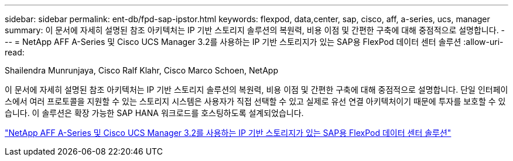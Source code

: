 ---
sidebar: sidebar 
permalink: ent-db/fpd-sap-ipstor.html 
keywords: flexpod, data,center, sap, cisco, aff, a-series, ucs, manager 
summary: 이 문서에 자세히 설명된 참조 아키텍처는 IP 기반 스토리지 솔루션의 복원력, 비용 이점 및 간편한 구축에 대해 중점적으로 설명합니다. 
---
= NetApp AFF A-Series 및 Cisco UCS Manager 3.2를 사용하는 IP 기반 스토리지가 있는 SAP용 FlexPod 데이터 센터 솔루션
:allow-uri-read: 


Shailendra Munrunjaya, Cisco Ralf Klahr, Cisco Marco Schoen, NetApp

이 문서에 자세히 설명된 참조 아키텍처는 IP 기반 스토리지 솔루션의 복원력, 비용 이점 및 간편한 구축에 대해 중점적으로 설명합니다. 단일 인터페이스에서 여러 프로토콜을 지원할 수 있는 스토리지 시스템은 사용자가 직접 선택할 수 있고 실제로 유선 연결 아키텍처이기 때문에 투자를 보호할 수 있습니다. 이 솔루션은 확장 가능한 SAP HANA 워크로드를 호스팅하도록 설계되었습니다.

link:https://www.cisco.com/c/en/us/td/docs/unified_computing/ucs/UCS_CVDs/flexpod_saphana_n9k_aff_ucsm.html["NetApp AFF A-Series 및 Cisco UCS Manager 3.2를 사용하는 IP 기반 스토리지가 있는 SAP용 FlexPod 데이터 센터 솔루션"^]

